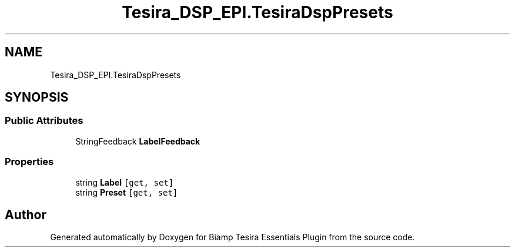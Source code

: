 .TH "Tesira_DSP_EPI.TesiraDspPresets" 3 "Wed Aug 5 2020" "Version 2.0.0.x" "Biamp Tesira Essentials Plugin" \" -*- nroff -*-
.ad l
.nh
.SH NAME
Tesira_DSP_EPI.TesiraDspPresets
.SH SYNOPSIS
.br
.PP
.SS "Public Attributes"

.in +1c
.ti -1c
.RI "StringFeedback \fBLabelFeedback\fP"
.br
.in -1c
.SS "Properties"

.in +1c
.ti -1c
.RI "string \fBLabel\fP\fC [get, set]\fP"
.br
.ti -1c
.RI "string \fBPreset\fP\fC [get, set]\fP"
.br
.in -1c

.SH "Author"
.PP 
Generated automatically by Doxygen for Biamp Tesira Essentials Plugin from the source code\&.
